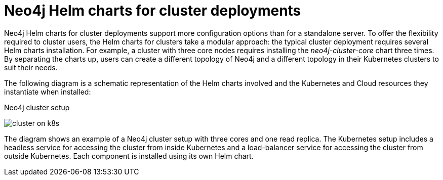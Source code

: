 [[cc-server-setup]]
= Neo4j Helm charts for cluster deployments

Neo4j Helm charts for cluster deployments support more configuration options than for a standalone server. 
To offer the flexibility required to cluster users, the Helm charts for clusters take a modular approach: the typical cluster deployment requires several Helm charts installation. 
For example, a cluster with three core nodes requires installing the _neo4j-cluster-core_ chart three times.
By separating the charts up, users can create a different topology of Neo4j and a different topology in their Kubernetes clusters to suit their needs.

The following diagram is a schematic representation of the Helm charts involved and the Kubernetes and Cloud resources they instantiate when installed:

.Neo4j cluster setup
image:cluster-on-k8s.png[]

The diagram shows an example of a Neo4j cluster setup with three cores and one read replica.
The Kubernetes setup includes a headless service for accessing the cluster from inside Kubernetes and a load-balancer service for accessing the cluster from outside Kubernetes. 
Each component is installed using its own Helm chart. 
